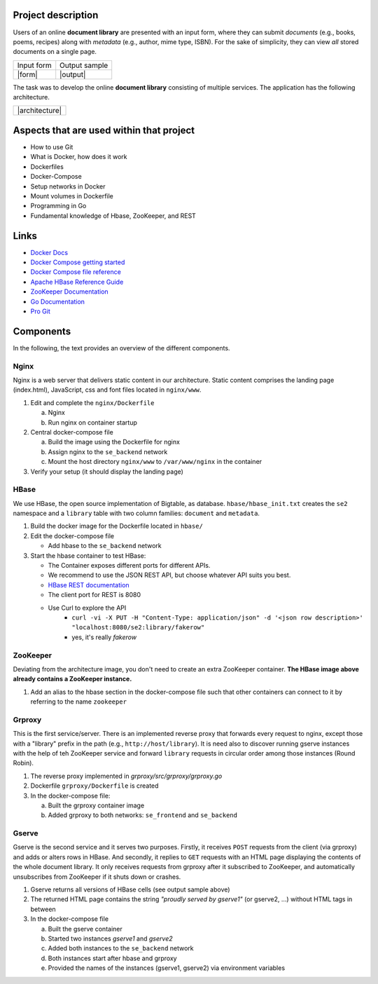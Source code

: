 Project description
----------------

Users of an online **document library** are presented with an input form, where they can submit *documents*
(e.g., books, poems, recipes) along with *metadata* (e.g., author, mime type, ISBN).
For the sake of simplicity, they can view *all* stored documents on a single page.

+------------+---------------+
| Input form | Output sample |
+------------+---------------+
| |form|     | |output|      |
+------------+---------------+

The task was to develop the online **document library** consisting of multiple services.
The application has the following architecture.

+----------------+
| |architecture| |
+----------------+

Aspects that are used within that project
-----------------------------------------

* How to use Git
* What is Docker, how does it work
* Dockerfiles
* Docker-Compose
* Setup networks in Docker
* Mount volumes in Dockerfile
* Programming in Go
* Fundamental knowledge of Hbase, ZooKeeper, and REST


Links
-----

* `Docker Docs <https://docs.docker.com/>`_
* `Docker Compose getting started <https://docs.docker.com/compose/gettingstarted/>`_
* `Docker Compose file reference <https://docs.docker.com/compose/compose-file/>`_
* `Apache HBase Reference Guide <http://hbase.apache.org/book.html>`_
* `ZooKeeper Documentation <http://zookeeper.apache.org/doc/trunk/>`_
* `Go Documentation <https://golang.org/doc/>`_
* `Pro Git <https://git-scm.com/book/en/v2>`_

Components
----------

In the following, the text provides an overview of the different components.

Nginx
~~~~~

Nginx is a web server that delivers static content in our architecture.
Static content comprises the landing page (index.html), JavaScript, css and font files located in ``nginx/www``.

1. Edit and complete the ``nginx/Dockerfile``

   a) Nginx
   #) Run nginx on container startup

#. Central docker-compose file

   a) Build the image using the Dockerfile for nginx
   #) Assign nginx to the ``se_backend`` network
   #) Mount the host directory ``nginx/www`` to ``/var/www/nginx`` in the container

#. Verify your setup (it should display the landing page)

HBase
~~~~~

We use HBase, the open source implementation of Bigtable, as database.
``hbase/hbase_init.txt`` creates the ``se2`` namespace and a ``library`` table with two column families: ``document`` and ``metadata``.

1. Build the docker image for the Dockerfile located in ``hbase/``
#. Edit the docker-compose file
   
   * Add hbase to the ``se_backend`` network

#. Start the hbase container to test HBase:

   * The Container exposes different ports for different APIs.
   * We recommend to use the JSON REST API, but choose whatever API suits you best.
   * `HBase REST documentation <http://hbase.apache.org/book.html#_rest>`_
   * The client port for REST is 8080
   * Use Curl to explore the API
      * ``curl -vi -X PUT -H "Content-Type: application/json" -d '<json row description>' "localhost:8080/se2:library/fakerow"``
      * yes, it's really *fakerow*
   
ZooKeeper
~~~~~~~~~

Deviating from the architecture image, you don't need to create an extra ZooKeeper container.
**The HBase image above already contains a ZooKeeper instance.**

1. Add an alias to the hbase section in the docker-compose file such that other containers can connect to it by referring to the name ``zookeeper``


Grproxy
~~~~~~~

This is the first service/server.
There is an implemented reverse proxy that forwards every request to nginx, except those with a "library" prefix in the path (e.g., ``http://host/library``).
It is need also to discover running gserve instances with the help of teh ZooKeeper service and forward ``library`` requests in circular order among those instances (Round Robin).

1. The reverse proxy implemented in *grproxy/src/grproxy/grproxy.go*
#. Dockerfile ``grproxy/Dockerfile`` is created
#. In the docker-compose file:

   a) Built the grproxy container image
   #) Added grproxy to both networks: ``se_frontend`` and ``se_backend``


Gserve
~~~~~~

Gserve is the second service and it serves two purposes.
Firstly, it receives ``POST`` requests from the client (via grproxy) and adds or alters rows in HBase.
And secondly, it replies to ``GET`` requests with an HTML page displaying the contents of the whole document library.
It only receives requests from grproxy after it subscribed to ZooKeeper, and automatically unsubscribes from ZooKeeper if it shuts down or crashes.

1. Gserve returns all versions of HBase cells (see output sample above)
#. The returned HTML page contains the string *"proudly served by gserve1"* (or gserve2, ...) without HTML tags in between
#. In the docker-compose file

   a) Built the gserve container
   #) Started two instances *gserve1* and *gserve2*
   #) Added both instances to the ``se_backend`` network
   #) Both instances start after hbase and grproxy
   #) Provided the names of the instances (gserve1, gserve2) via environment variables